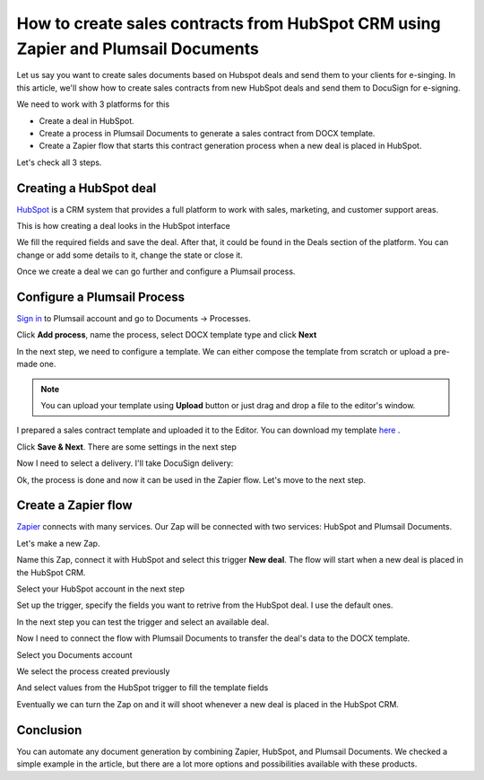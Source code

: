 .. title:: Create sales contracts from HubSpot CRM using Zapier

.. meta::
   :description: Use Plumsail Documents processes to create sales contracts from HubSpot CRM using Zapier



How to create sales contracts from HubSpot CRM using Zapier and Plumsail Documents
====================================================================================

Let us say you want to create sales documents based on Hubspot deals and send them to your clients for e-singing. In this article, we'll show how to create sales contracts from new HubSpot deals and send them to DocuSign for e-signing.

We need to work with 3 platforms for this

- Create a deal in HubSpot.
- Create a process in Plumsail Documents to generate a sales contract from DOCX template.
- Create a Zapier flow that starts this contract generation process when a new deal is placed in HubSpot.

Let's check all 3 steps.

Creating a HubSpot deal
-----------------------

`HubSpot <https://hubspot.com/>`_ is a CRM system that provides a full platform to work with sales, marketing, and customer support areas.

This is how creating a deal looks in the HubSpot interface


.. image:: ../../../_static/img/user-guide/processes/how-tos/hubspot-deal-example.png
    :alt: Create HubSpot deal

We fill the required fields and save the deal. After that, it could be found in the Deals section of the platform. You can change or add some details to it, change the state or close it.

.. image:: ../../../_static/img/user-guide/processes/how-tos/hubspot-deals-interface.png
    :alt: HubSpot deals interface

Once we create a deal we can go further and configure a Plumsail process.

Configure a Plumsail Process
------------------------------

`Sign in <https://account.plumsail.com/documents/processes>`_ to Plumsail account and go to Documents -> Processes.

.. image:: ../../../_static/img/user-guide/processes/how-tos/documents-interface.png
    :alt: Documents interface


Click **Add process**, name the process, select DOCX template type and click **Next**

.. image:: ../../../_static/img/user-guide/processes/how-tos/create-process-hubspot1.png
    :alt: Create process hubspot


In the next step, we need to configure a template. We can either compose the template from scratch or upload a pre-made one.

.. note:: You can upload your template using **Upload** button or just drag and drop a file to the editor's window.

I prepared a sales contract template and uploaded it to the Editor. You can download my template `here <../../../_static/files/document-generation/demos/hubspot-invoice-template.docx>`_ .

.. image:: ../../../_static/img/user-guide/processes/how-tos/hubspot-sales-contract-template.png
    :alt: Create process hubspot

    
    
Click **Save & Next**. There are some settings in the next step

.. image:: ../../../_static/img/user-guide/processes/how-tos/create-process-hubspot2.png
    :alt: Create process hubspot


Now I need to select a delivery. I'll take DocuSign delivery:

.. image:: ../../../_static/img/user-guide/processes/how-tos/create-process-hubspot3.png
    :alt: Create process hubspot

Ok, the process is done and now it can be used in the Zapier flow. Let's move to the next step.

Create a Zapier flow
----------------------

`Zapier <https://zapier.com/>`_ connects with many services. Our Zap will be connected with two services: HubSpot and Plumsail Documents.

Let's make a new Zap.

.. image:: ../../../_static/img/user-guide/processes/how-tos/zap-home-interface.png
    :alt: Zapier home interface


Name this Zap, connect it with HubSpot and select this trigger **New deal**. The flow will start when a new deal is placed in the HubSpot CRM.

.. image:: ../../../_static/img/user-guide/processes/how-tos/zapier-sales-contract1.png
    :alt: Zapier flow

Select your HubSpot account in the next step

.. image:: ../../../_static/img/user-guide/processes/how-tos/zapier-sales-contract2.png
    :alt: Zapier flow

Set up the trigger, specify the fields you want to retrive from the HubSpot deal. I use the default ones.

.. image:: ../../../_static/img/user-guide/processes/how-tos/zapier-sales-contract3.png
    :alt: Zapier flow

In the next step you can test the trigger and select an available deal.

.. image:: ../../../_static/img/user-guide/processes/how-tos/zapier-sales-contract4.png
    :alt: Zapier flow


.. image:: ../../../_static/img/user-guide/processes/how-tos/zapier-sales-contract5.png
    :alt: Zapier flow


Now I need to connect the flow with Plumsail Documents to transfer the deal's data to the DOCX template.

.. image:: ../../../_static/img/user-guide/processes/how-tos/zapier-sales-contract6.png
    :alt: Zapier flow


.. image:: ../../../_static/img/user-guide/processes/how-tos/zapier-sales-contract7.png
    :alt: Zapier flow

Select you Documents account

.. image:: ../../../_static/img/user-guide/processes/how-tos/zapier-sales-contract8.png
    :alt: Zapier flow

We select the process created previously

.. image:: ../../../_static/img/user-guide/processes/how-tos/zapier-sales-contract9.png
    :alt: Zapier flow

And select values from the HubSpot trigger to fill the template fields

.. image:: ../../../_static/img/user-guide/processes/how-tos/zapier-sales-contract10.png
    :alt: Zapier flow

Eventually we can turn the Zap on and it will shoot whenever a new deal is placed in the HubSpot CRM.

.. image:: ../../../_static/img/user-guide/processes/how-tos/zapier-sales-contract11.png
    :alt: Zapier flow


Conclusion
-----------

You can automate any document generation by combining Zapier, HubSpot, and Plumsail Documents. We checked a simple example in the article, but there are a lot more options and possibilities available with these products.

